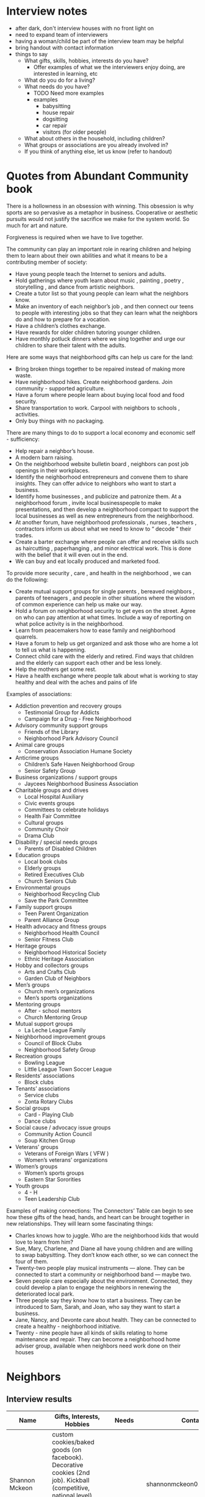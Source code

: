 * Interview notes
  - after dark, don't interview houses with no front light on
  - need to expand team of interviewers
  - having a woman/child be part of the interview team may be helpful
  - bring handout with contact information
  - things to say
    - What gifts, skills, hobbies, interests do you have?
      - Offer examples of what we the interviewers enjoy doing, are interested
        in learning, etc
    - What do you do for a living?
    - What needs do you have?
      - TODO Need more examples
      - examples
        - babysitting
        - house repair
        - dogsitting
        - car repair
        - visitors (for older people)
    - What about others in the household, including children?
    - What groups or associations are you already involved in?
    - If you think of anything else, let us know (refer to handout)

* Quotes from Abundant Community book
There is a hollowness in an obsession with winning. This obsession is why
sports are so pervasive as a metaphor in business. Cooperative or aesthetic
pursuits would not  justify the sacrifice we make for the system world. So much
for art and nature.

Forgiveness is required when we have to live together.

The community can play an important role in rearing children and helping them to
learn about their own abilities and what it means to be a contributing member of
society:
  - Have young people teach the Internet to seniors and adults.
  - Hold gatherings where youth learn about music , painting , poetry , storytelling , and dance from artistic neighbors.
  - Create a tutor list so that young people can learn what the neighbors know.
  - Make an inventory of each neighbor’s job , and then connect our teens to people with interesting jobs so that they can learn what the neighbors do and how to prepare for a vocation.
  - Have a children’s clothes exchange.
  - Have rewards for older children tutoring younger children.
  - Have monthly potluck dinners where we sing together and urge our children to share their talent with the adults.

Here are some ways that neighborhood gifts can help us care for the land: 
  - Bring broken things together to be repaired instead of making more waste.
  - Have neighborhood hikes. Create neighborhood gardens. Join community - supported agriculture.
  - Have a forum where people learn about buying local food and food security.
  - Share transportation to work. Carpool with neighbors to schools , activities.
  - Only buy things with no packaging. 

There are many things to do to support a local economy and economic self - sufficiency:
  - Help repair a neighbor’s house.
  - A modern barn raising. 
  - On the neighborhood website bulletin board , neighbors can post job openings
    in their workplaces.
  - Identify the neighborhood entrepreneurs and convene them to share insights.
    They can offer advice to neighbors who want to start a business.
  - Identify home businesses , and publicize and patronize them. At a
    neighborhood forum , invite local businesspeople to make  presentations,
    and then develop a neighborhood compact to support the local businesses as
    well as new entrepreneurs from the neighborhood. 
  - At another forum, have neighborhood professionals , nurses , teachers ,
    contractors inform us about
    what we need to know to “ decode ” their trades. 
  - Create a barter exchange where people can offer and receive skills such as
    haircutting , paperhanging , and minor electrical work. This is done with
    the belief that it will even out in the end. 
  - We can buy and eat locally produced and marketed food. 

To provide more security , care , and health in the neighborhood , we can do the
following: 
  - Create mutual support groups for single parents , bereaved neighbors ,
    parents of teenagers , and people in other situations where the wisdom of
    common experience can help us make our way. 
  - Hold a forum on neighborhood security to get eyes on the street. Agree on
    who can pay attention at what times. Include a way of reporting on what
    police activity is in the neighborhood. 
  - Learn from peacemakers how to ease family and neighborhood quarrels. 
  - Have a forum to help us get organized and ask those who are home a lot to
    tell us what is happening. 
  - Connect child care with the elderly and retired. Find ways that children and
    the elderly can support each other and be less lonely. 
  - Help the mothers get some rest. 
  - Have a health exchange where people talk about what is working to stay
    healthy and deal with the aches and pains of life
 
Examples of associations:
  - Addiction prevention and recovery groups 
    - Testimonial Group for Addicts 
    - Campaign for a Drug - Free Neighborhood 
  - Advisory community support groups  
    - Friends of the Library 
    - Neighborhood Park Advisory Council 
  - Animal care groups 
    - Conservation Association Humane Society 
  - Anticrime groups 
    - Children’s Safe Haven Neighborhood Group 
    - Senior Safety Group 
  - Business organizations / support groups 
    - Jaycees Neighborhood Business Association 
  - Charitable groups and drives 
    - Local Hospital Auxiliary 
    - Civic events groups 
    - Committees to celebrate holidays 
    - Health Fair Committee 
    - Cultural groups 
    - Community Choir 
    - Drama Club 
  - Disability / special needs groups 
    - Parents of Disabled Children 
  - Education groups 
    - Local book clubs
    - Elderly groups 
    - Retired Executives Club 
    - Church Seniors Club 
  - Environmental groups 
    - Neighborhood Recycling Club 
    - Save the Park Committee 
  - Family support groups 
    - Teen Parent Organization 
    - Parent Alliance Group 
  - Health advocacy and fitness groups 
    - Neighborhood Health Council 
    - Senior Fitness Club 
  - Heritage groups 
    - Neighborhood Historical Society 
    - Ethnic Heritage Association 
  - Hobby and collectors groups 
    - Arts and Crafts Club 
    - Garden Club of Neighbors 
  - Men’s groups 
    - Church men’s organizations 
    - Men’s sports organizations 
  - Mentoring groups 
    - After - school mentors 
    - Church Mentoring Group 
  - Mutual support groups 
    - La Leche League Family 
  - Neighborhood improvement groups 
    - Council of Block Clubs 
    - Neighborhood Safety Group 
  - Recreation groups 
    - Bowling League 
    - Little League Town Soccer League 
  - Residents’ associations 
    - Block clubs 
  - Tenants’ associations 
    - Service clubs 
    - Zonta Rotary Clubs 
  - Social groups 
    - Card - Playing Club 
    - Dance clubs 
  - Social cause / advocacy issue groups 
    - Community Action Council 
    - Soup Kitchen Group 
  - Veterans’ groups 
    - Veterans of Foreign Wars ( VFW ) 
    - Women’s veterans’ organizations 
  - Women’s groups 
    - Women’s sports groups 
    - Eastern Star Sororities 
  - Youth groups 
    - 4 - H 
    - Teen Leadership Club

Examples of making connections:
The Connectors’ Table can begin to see how these gifts of the head, hands, and
heart can be brought together in new relationships. They will learn some
fascinating things: 

  - Charles knows how to juggle. Who are the neighborhood kids that would love
    to learn from him? 
  - Sue, Mary, Charlene, and Diane all have young children and are willing to swap
    babysitting. They don’t know each other, so we can connect the four of them. 
  - Twenty-two people play musical instruments — alone. They can be connected to
    start a community or neighborhood band — maybe two. 
  - Seven people care especially about the environment. Connected, they could
    develop a plan to engage the neighbors in renewing the deteriorated local park. 
  - Three people say they know how to start a business. They can be introduced to
    Sam, Sarah, and Joan, who say they want to start a business. 
  - Jane, Nancy, and Devonte care about health. They can be connected to create a
    healthy - neighborhood initiative. 
  - Twenty - nine people have all kinds of skills relating to home maintenance
    and repair. They can become a neighborhood home adviser group, available
    when neighbors need work done on their houses

* Neighbors
** Interview results
  | Name                        | Gifts, Interests, Hobbies                                                                                                                                                   | Needs       | Contact Info                        | Address                | Groups/Associations | Job | Relationships |
  |-----------------------------+-----------------------------------------------------------------------------------------------------------------------------------------------------------------------------+-------------+-------------------------------------+------------------------+---------------------+-----+---------------|
  | Shannon Mckeon              | custom cookies/baked goods (on facebook). Decorative cookies (2nd job). Kickball (competitive, national level). Bug photography. Works for Fairfax County Health Department |             | shannonmckeon01@gmail.com           | 13512 Canada Goose Ct. |                     |     |               |
  | Paul Mckeon                 | Running (he'd like to know neighors to join him). Workout. Cooking.	Works for Faifax County Local Development                                                              |             | pauljfernandes@gmail.com            | 13512 Canada Goose Ct. |                     |     |               |
  | Veronica                    | web developer, cooking, gardening                                                                                                                                           | babysitting | 571-314-2334                        |                        |                     |     |               |
  | Carlos                      | biking, walk, video games, 2 year old son                                                                                                                                   | babysitting | 703-206-8058                        |                        |                     |     |               |
  |                             | software manager, computers                                                                                                                                                 |             |                                     |                        |                     |     |               |
  | Ben Williams                | fire engineer, motorcyles, video games                                                                                                                                      |             | benjamin.williams@fairfaxcounty.gov |                        |                     |     |               |
  | Jim                         | farming, hunting, conservation, construction contractor                                                                                                                     |             | 703-965-4362 jimk4u@gmail.com       |                        |                     |     |               |
  | Kim                         | fire marshall                                                                                                                                                               |             |                                     |                        |                     |     |               |
  | Katherine Baeza             | book club, hiking, babysitting                                                                                                                                              | babysitting | ktbaeza@hotmail.com                 |                        |                     |     |               |
  | Carlos Baeza                | nutrition, soccer, health, physical trainer, owns gym                                                                                                                       |             |                                     |                        |                     |     |               |
  | Emad                        | scientist (infectious diseases), biking                                                                                                                                     |             | 443-691-2171 emad_assal@yahoo.com   |                        | Union Mills HOA     |     |               |
  |                             | gardening, handyman, barbecuing                                                                                                                                             |             |                                     |                        |                     |     |               |
  | Emily (daughter)            | basketball, puzzles, rubix cube, brain games                                                                                                                                |             |                                     |                        |                     |     |               |
  |                             | board games, drawing, reading, writing stories                                                                                                                              |             |                                     |                        |                     |     |               |
  | Derek                       | movies, video games, working out, board games                                                                                                                               |             | derekwang90@gmail.com               |                        |                     |     |               |
  |                             | computer programmer, healthy eating/cooking (learn)                                                                                                                         |             |                                     |                        |                     |     |               |
  | John                        |                                                                                                                                                                             |             | tsog323@gmail.com                   | 13534 Canada Goose Ct  |                     |     |               |
  | Idrees                      | sports, video games                                                                                                                                                         |             | 703-631-3262                        | 13532 Canada Goose Ct  |                     |     |               |
  | Noble                       | basketball, dogsitting                                                                                                                                                      |             | othijattt23@yahoo.com               |                        |                     |     |               |
  | Adreesh                     | basketball, college student studying operations                                                                                                                             |             | adreeshsharma27@gmail.com           |                        |                     |     |               |
  |                             | management                                                                                                                                                                  |             |                                     |                        |                     |     |               |
  | Michelle                    | Single mom. Two kids: 12 and 20 years old. Works from home. She's a Security Engineer. No time for hobbies. But she likes cooking. Originally from Turkey.                  |             | 571-275-5399                        | 5664 Gosling Dr        |                     |     |               |
  | Michelle's Mom              | is a baby sitter. Currently working in Sterling. She'll be sitting in the Community by May 2018. She has experience with kids of all ages and cultures.                     |             |                                     | 5664 Gosling Dr        |                     |     |               |
  | Tommy                       | Running. Likes sports. He plays flag football (FXA league). His wife do too. He has a dog (Aries)	No kids                                                                  |             |                                     | ???? Darter Dr         |                     |     |               |
  | Tommy's Wife                | She plays flag football (FXA league). He has a dog (Aries)	No kids                                                                                                         |             |                                     | ???? Darter Dr         |                     |     |               |
  | Carlos Zuniga               | car mechanic, talk/hang out, home on Mondays                                                                                                                                |             |                                     |                        |                     |     |               |
  | Erick Zuniga                | air conditioning                                                                                                                                                            |             |                                     |                        |                     |     |               |
  | Danny                       | mountain biking, board games                                                                                                                                                |             | mrbae12@gmail.com                   |                        |                     |     |               |
  | Diana (Danny's Wife)        | drawing/painting, fashion                                                                                                                                                   |             |                                     |                        |                     |     |               |
  | Erica                       | hiking, cooking, needs babysitter                                                                                                                                           |             |                                     |                        |                     |     |               |
  | Katerine (Erica's daughter) | arts/crafts                                                                                                                                                                 |             |                                     |                        |                     |     |               |
  | Clatie Cunningham           | police officer, reservist, soldier, statistics, social security benefits                                                                                                    |             |                                     |                        |                     |     |               |
  | Clatie's wife               | cooking, gardening                                                                                                                                                          |             |                                     |                        |                     |     |               |

** Ideas for the Community
- Kickball training session / match (Paul and Shannon)
- Running event for kids (Paul and Shannon)
- Social to meet and greet neighbours (Paul and Shannon)
- International cookout (people preparing food from their countries) (Paul and Shannon)
- Facebook Group for the Community (Paul and Shannon)

** No one home
  | Address               | Times already visited |
  |-----------------------+-----------------------|
  | 13540 Canada Goose Ct | Friday, 5:00 pm       |
  | 13536 Canada Goose Ct | Friday, 5:00 pm       |
  | 13542 Canada Goose Ct | Friday, 5:00 pm       |
  | 13544 Canada Goose Ct | Friday, 5:00 pm       |
  | 13552 Canada Goose Ct | Friday, 5:30 pm       |
  | 5660 Gosling Dr       | 11/25/2017 ~4pm       |
  
** Different language
  | Address               | Language |
  |-----------------------+----------|
  | 13548 Canada Goose Ct |          |
  | 13550 Canada Goose Ct |          |

** Not interested
   - 13554 Canada Goose Ct
